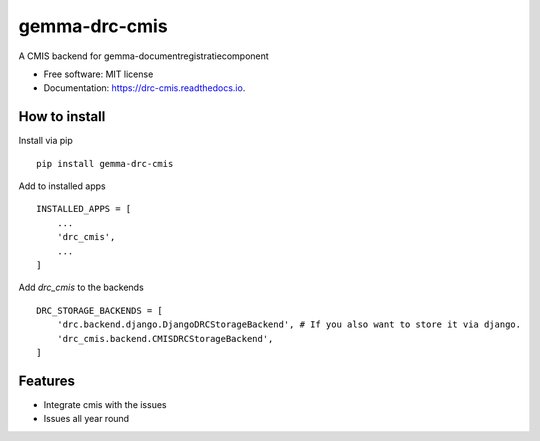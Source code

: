==============
gemma-drc-cmis
==============


.. .. image:: https://img.shields.io/pypi/v/drc_cmis.svg
..         :target: https://pypi.python.org/pypi/drc_cmis

.. .. image:: https://img.shields.io/travis/audreyr/drc_cmis.svg
..         :target: https://travis-ci.org/audreyr/drc_cmis

.. .. image:: https://readthedocs.org/projects/drc-cmis/badge/?version=latest
..         :target: https://drc-cmis.readthedocs.io/en/latest/?badge=latest
..         :alt: Documentation Status

A CMIS backend for gemma-documentregistratiecomponent


* Free software: MIT license
* Documentation: https://drc-cmis.readthedocs.io.

How to install
--------------

Install via pip

::

    pip install gemma-drc-cmis

Add to installed apps

::

    INSTALLED_APPS = [
        ...
        'drc_cmis',
        ...
    ]

Add `drc_cmis` to the backends

::

    DRC_STORAGE_BACKENDS = [
        'drc.backend.django.DjangoDRCStorageBackend', # If you also want to store it via django.
        'drc_cmis.backend.CMISDRCStorageBackend',
    ]


Features
--------

- Integrate cmis with the issues
- Issues all year round
